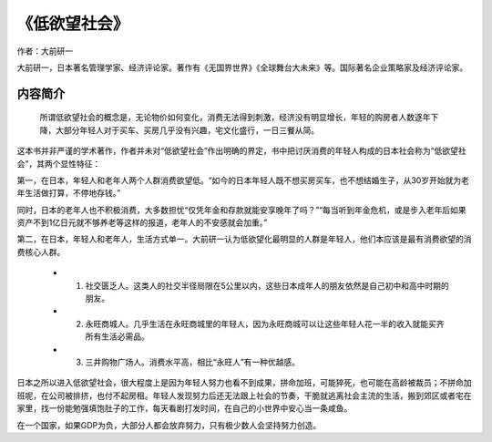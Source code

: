 ****************
《低欲望社会》
****************

作者：大前研一

大前研一，日本著名管理学家、经济评论家。著作有《无国界世界》《全球舞台大未来》等。国际著名企业策略家及经济评论家。

内容简介
=============

    所谓低欲望社会的概念是，无论物价如何变化，消费无法得到刺激，经济没有明显增长，年轻的购房者人数逐年下降，大部分年轻人对于买车、买房几乎没有兴趣，宅文化盛行，一日三餐从简。

这本书并非严谨的学术著作，作者并未对“低欲望社会”作出明确的界定，书中把讨厌消费的年轻人构成的日本社会称为“低欲望社会”，其两个显性特征：

第一，在日本，年轻人和老年人两个人群消费欲望低。“如今的日本年轻人既不想买房买车，也不想结婚生子，从30岁开始就为老年生活做打算，不停地存钱。”

同时，日本的老年人也不积极消费，大多数担忧“仅凭年金和存款就能安享晚年了吗？”“每当听到年金危机，或是步入老年后如果资产不到1亿日元就不够养老等这样的报道，老年人的不安感就会加重。”

第二，在日本，年轻人和老年人，生活方式单一。大前研一认为低欲望化最明显的人群是年轻人，他们本应该是最有消费欲望的消费核心人群。

  * 1. 社交匮乏人。这类人的社交半径局限在5公里以内，这些日本成年人的朋友依然是自己初中和高中时期的朋友。
  * 2. 永旺商城人。几乎生活在永旺商城里的年轻人，因为永旺商城可以让这些年轻人花一半的收入就能买齐所有生活必需品。
  * 3. 三井购物广场人。消费水平高，相比“永旺人”有一种优越感。


日本之所以进入低欲望社会，很大程度上是因为年轻人努力也看不到成果，拼命加班，可能猝死，也可能在高龄被裁员；不拼命加班呢，在公司被排挤，也付不起房租。年轻人发现努力后还无法跟上社会的节奏，干脆就逃离社会主流的生活，搬到郊区或者宅在家里，找一份能勉强填饱肚子的工作，每天看剧打发时间，在自己的小世界中安心当一条咸鱼。


在一个国家，如果GDP为负，大部分人都会放弃努力，只有极少数人会坚持努力创造。
